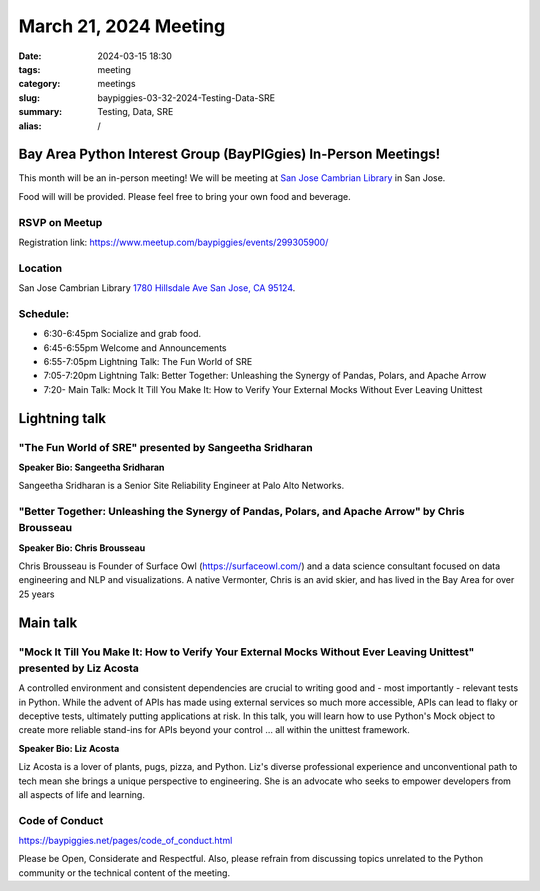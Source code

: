 March 21, 2024 Meeting 
####################################

:date: 2024-03-15 18:30
:tags: meeting
:category: meetings
:slug: baypiggies-03-32-2024-Testing-Data-SRE
:summary:  Testing, Data, SRE
:alias: /

Bay Area Python Interest Group (BayPIGgies) In-Person Meetings!
===============================================================
This month will be an in-person meeting! We will be meeting at `San Jose Cambrian Library  <https://www.sjpl.org/locations/cambrian/>`_ in San Jose. 

Food will will be provided. Please feel free to bring your own food and beverage.


RSVP on Meetup
--------------

Registration link: https://www.meetup.com/baypiggies/events/299305900/


Location
--------
San Jose Cambrian Library
`1780 Hillsdale Ave San Jose, CA 95124 <https://maps.app.goo.gl/eCpSTfnBS5ccMkr76>`__.


Schedule:
---------
* 6:30-6:45pm Socialize and grab food.
* 6:45-6:55pm Welcome and Announcements
* 6:55-7:05pm Lightning Talk: The Fun World of SRE
* 7:05-7:20pm Lightning Talk: Better Together: Unleashing the Synergy of Pandas, Polars, and Apache Arrow
* 7:20-       Main Talk: Mock It Till You Make It: How to Verify Your External Mocks Without Ever Leaving Unittest       


Lightning talk
==============

"The Fun World of SRE" presented by Sangeetha Sridharan
-------------------------------------------------------

**Speaker Bio: Sangeetha Sridharan**

Sangeetha Sridharan is a Senior Site Reliability Engineer at Palo Alto Networks.


"Better Together: Unleashing the Synergy of Pandas, Polars, and Apache Arrow" by Chris Brousseau
------------------------------------------------------------------------------------------------

**Speaker Bio: Chris Brousseau**

Chris Brousseau is Founder of Surface Owl (https://surfaceowl.com/) and a data science consultant focused on data 
engineering and NLP and visualizations. A native Vermonter, Chris is an avid skier, and 
has lived in the Bay Area for over 25 years


Main talk
=========

"Mock It Till You Make It: How to Verify Your External Mocks Without Ever Leaving Unittest" presented by Liz Acosta
-------------------------------------------------------------------------------------------------------------------

A controlled environment and consistent dependencies are crucial to writing good and - most importantly - relevant 
tests in Python. While the advent of APIs has made using external services so much more accessible, APIs can lead 
to flaky or deceptive tests, ultimately putting applications at risk. In this talk, you will learn how to use Python's 
Mock object to create more reliable stand-ins for APIs beyond your control … all within the unittest framework.

**Speaker Bio: Liz Acosta**

Liz Acosta is a lover of plants, pugs, pizza, and Python. Liz's diverse professional experience and unconventional
path to tech mean she brings a unique perspective to engineering. She is an advocate who seeks to empower developers
from all aspects of life and learning.

Code of Conduct
---------------
https://baypiggies.net/pages/code_of_conduct.html

Please be Open, Considerate and Respectful. Also, please refrain from discussing topics unrelated to the Python 
community or the technical content of the meeting.
